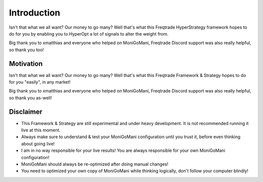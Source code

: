 Introduction
============

Isn't that what we all want? Our money to go many? Well that's what this Freqtrade HyperStrategy framework hopes to do for you by enabling you to HyperOpt a lot of signals to alter the weight from.

Big thank you to xmatthias and everyone who helped on MoniGoMani, Freqtrade Discord support was also really helpful, so thank you too!


Motivation
**********

Isn't that what we all want? Our money to go many? Well that's what this Freqtrade Framework & Strategy hopes to do for you "easily", in any market!

Big thank you to xmatthias and everyone who helped on MoniGoMani, Freqtrade Discord support was also really helpful, so thank you as-well!

Disclaimer
***********

- This Framework & Strategy are still experimental and under heavy development. It is not recommended running it live at this moment.
- Always make sure to understand & test your MoniGoMani configuration until you trust it, before even thinking about going live!
- I am in no way responsible for your live results! You are always responsible for your own MoniGoMani configuration!
- MoniGoMani should always be re-optimized after doing manual changes!
- You need to optimized your own copy of MoniGoMani while thinking logically, don't follow your computer blindly!
